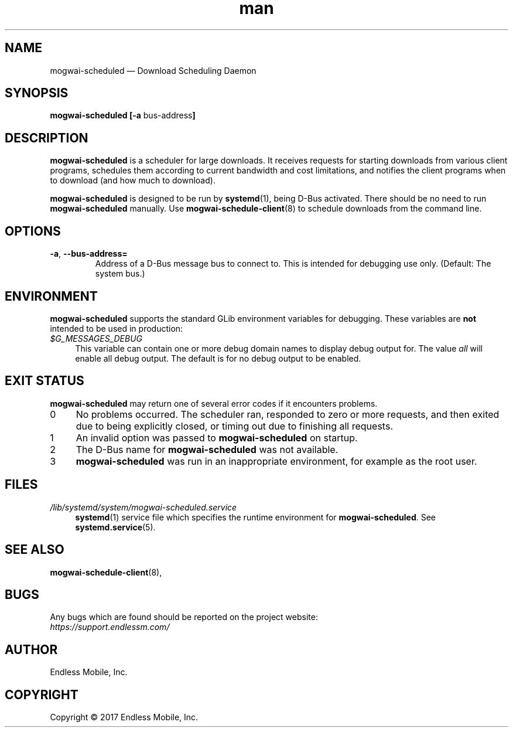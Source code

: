 .\" Manpage for mogwai\-scheduled.
.\" Documentation is under the same licence as the Mogwai package.
.TH man 8 "12 Dec 2017" "1.0" "mogwai\-scheduled man page"
.\"
.SH NAME
.IX Header "NAME"
mogwai\-scheduled — Download Scheduling Daemon
.\"
.SH SYNOPSIS
.IX Header "SYNOPSIS"
.\"
\fBmogwai\-scheduled [\-a \fPbus\-address\fB]
.\"
.SH DESCRIPTION
.IX Header "DESCRIPTION"
.\"
\fBmogwai\-scheduled\fP is a scheduler for large downloads. It receives requests
for starting downloads from various client programs, schedules them according
to current bandwidth and cost limitations, and notifies the client programs when
to download (and how much to download).
.PP
\fBmogwai\-scheduled\fP is designed to be run by \fBsystemd\fP(1), being
D\-Bus activated. There should be no need to run \fBmogwai\-scheduled\fP
manually. Use \fBmogwai\-schedule\-client\fP(8) to schedule downloads from the
command line.
.\"
.SH OPTIONS
.IX Header "OPTIONS"
.\"
.IP "\fB\-a\fP, \fB\-\-bus\-address=\fP"
Address of a D\-Bus message bus to connect to. This is intended for debugging
use only. (Default: The system bus.)
.\"
.SH "ENVIRONMENT"
.IX Header "ENVIRONMENT"
.\"
\fPmogwai\-scheduled\fP supports the standard GLib environment variables for
debugging. These variables are \fBnot\fP intended to be used in production:
.\"
.IP \fI$G_MESSAGES_DEBUG\fP 4
.IX Item "$G_MESSAGES_DEBUG"
This variable can contain one or more debug domain names to display debug output
for. The value \fIall\fP will enable all debug output. The default is for no
debug output to be enabled.
.\"
.SH "EXIT STATUS"
.IX Header "EXIT STATUS"
.\"
\fBmogwai\-scheduled\fP may return one of several error codes if it encounters
problems.
.\"
.IP "0" 4
.IX Item "0"
No problems occurred. The scheduler ran, responded to zero or more requests, and
then exited due to being explicitly closed, or timing out due to finishing all
requests.
.\"
.IP "1" 4
.IX Item "1"
An invalid option was passed to \fBmogwai\-scheduled\fP on startup.
.\"
.IP "2" 4
.IX Item "2"
The D\-Bus name for \fBmogwai\-scheduled\fP was not available.
.\"
.IP "3" 4
.IX Item "3"
\fBmogwai\-scheduled\fP was run in an inappropriate environment, for example
as the root user.
.\"
.SH "FILES"
.IX Header "FILES"
.\"
.IP \fI/lib/systemd/system/mogwai\-scheduled.service\fP 4
.IX Item "/lib/systemd/system/mogwai\-scheduled.service"
\fBsystemd\fP(1) service file which specifies the runtime environment for
\fBmogwai\-scheduled\fP. See \fBsystemd.service\fP(5).
.\"
.SH "SEE ALSO"
.IX Header "SEE ALSO"
.\"
\fBmogwai\-schedule\-client\fP(8),
.\"
.SH BUGS
.IX Header "BUGS"
.\"
Any bugs which are found should be reported on the project website:
.br
\fIhttps://support.endlessm.com/\fP
.\"
.SH AUTHOR
.IX Header "AUTHOR"
.\"
Endless Mobile, Inc.
.\"
.SH COPYRIGHT
.IX Header "COPYRIGHT"
.\"
Copyright © 2017 Endless Mobile, Inc.

